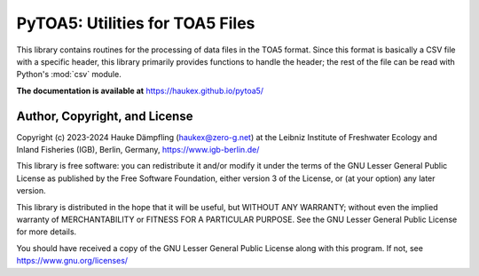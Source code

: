 PyTOA5: Utilities for TOA5 Files
================================

This library contains routines for the processing of data files in the TOA5 format.
Since this format is basically a CSV file with a specific header, this library primarily
provides functions to handle the header; the rest of the file can be read with Python's
:mod:`csv` module.

**The documentation is available at** https://haukex.github.io/pytoa5/

Author, Copyright, and License
------------------------------

Copyright (c) 2023-2024 Hauke Dämpfling (haukex@zero-g.net)
at the Leibniz Institute of Freshwater Ecology and Inland Fisheries (IGB),
Berlin, Germany, https://www.igb-berlin.de/

This library is free software: you can redistribute it and/or modify it under
the terms of the GNU Lesser General Public License as published by the Free
Software Foundation, either version 3 of the License, or (at your option) any
later version.

This library is distributed in the hope that it will be useful, but WITHOUT
ANY WARRANTY; without even the implied warranty of MERCHANTABILITY or FITNESS
FOR A PARTICULAR PURPOSE. See the GNU Lesser General Public License for more
details.

You should have received a copy of the GNU Lesser General Public License
along with this program. If not, see https://www.gnu.org/licenses/
